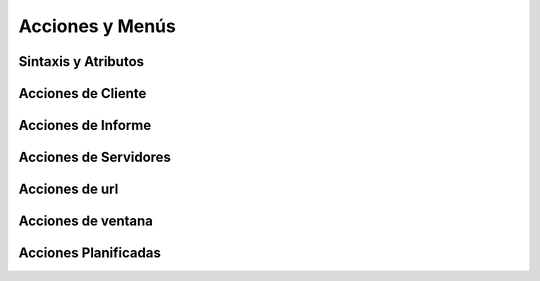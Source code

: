 .. _actions-y-menus:


Acciones y Menús
################

Sintaxis y Atributos
********************


Acciones de Cliente
*******************


Acciones de Informe
*******************


Acciones de Servidores
**********************


Acciones de url
***************


Acciones de ventana
*******************


Acciones Planificadas
*********************


